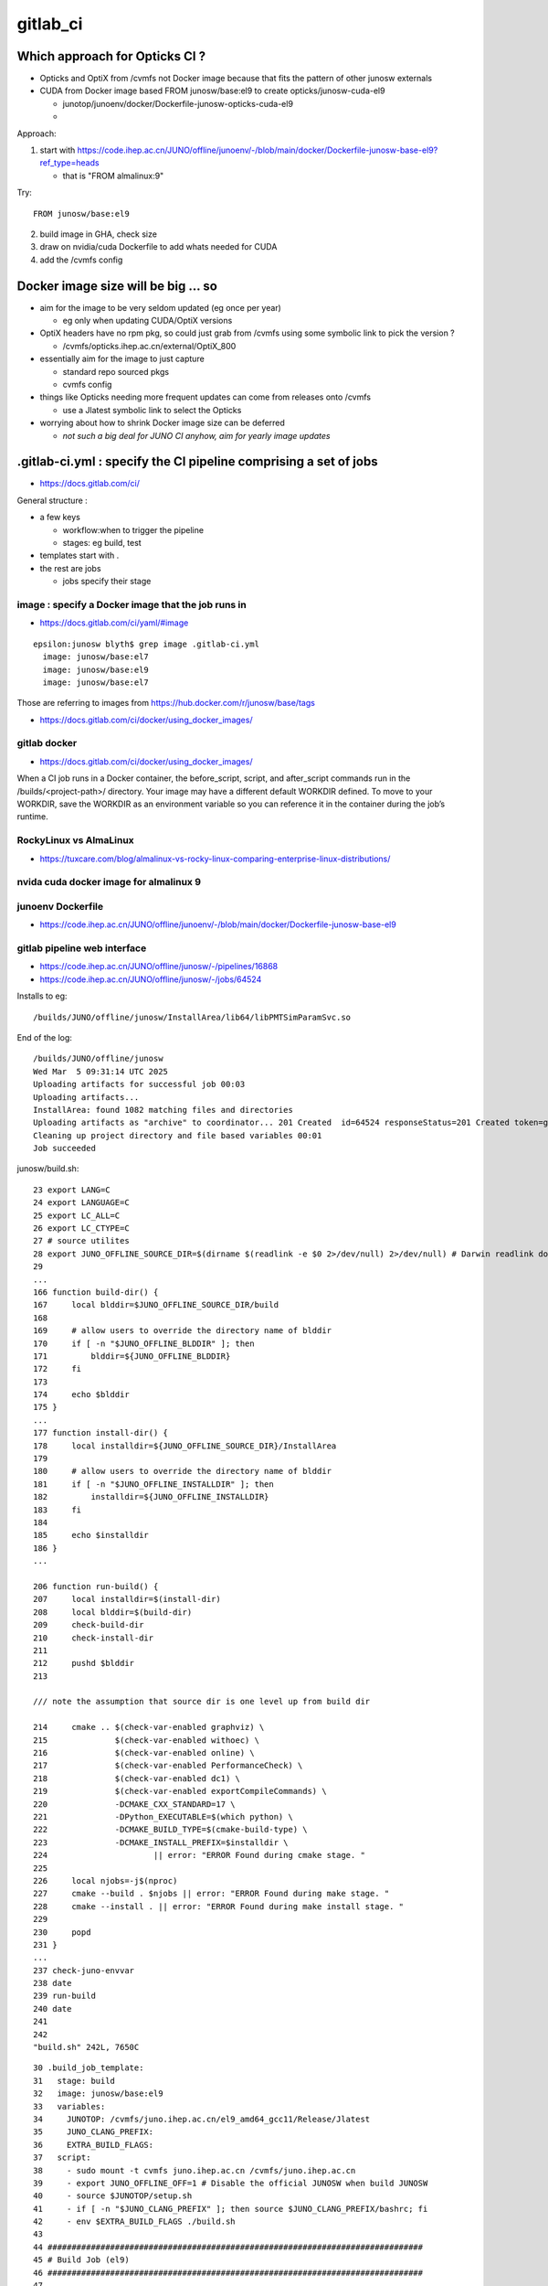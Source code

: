 gitlab_ci
===========

Which approach for Opticks CI ?
---------------------------------

* Opticks and OptiX from /cvmfs not Docker image because that fits the pattern of other junosw externals
* CUDA from Docker image based FROM junosw/base:el9 to create  opticks/junosw-cuda-el9

  * junotop/junoenv/docker/Dockerfile-junosw-opticks-cuda-el9 
  * 



Approach:


1. start with https://code.ihep.ac.cn/JUNO/offline/junoenv/-/blob/main/docker/Dockerfile-junosw-base-el9?ref_type=heads

   * that is "FROM almalinux:9"

Try::

   FROM junosw/base:el9


2. build image in GHA, check size
3. draw on nvidia/cuda Dockerfile to add whats needed for CUDA
4. add the /cvmfs config


Docker image size will be big ... so
--------------------------------------

* aim for the image to be very seldom updated (eg once per year)

  * eg only when updating CUDA/OptiX versions 
 
* OptiX headers have no rpm pkg, so could just grab from /cvmfs
  using some symbolic link to pick the version ?  
  
  * /cvmfs/opticks.ihep.ac.cn/external/OptiX_800

* essentially aim for the image to just capture 

  * standard repo sourced pkgs 
  * cvmfs config

* things like Opticks needing more frequent updates can come from releases onto /cvmfs

  * use a Jlatest symbolic link to select the Opticks 

* worrying about how to shrink Docker image size can be deferred

  * *not such a big deal for JUNO CI anyhow, aim for yearly image updates*




.gitlab-ci.yml : specify the CI pipeline comprising a set of jobs
-------------------------------------------------------------------

* https://docs.gitlab.com/ci/

General structure : 

* a few keys 

  * workflow:when to trigger the pipeline
  * stages: eg build, test    
 
* templates start with . 
* the rest are jobs

  * jobs specify their stage


image : specify a Docker image that the job runs in 
~~~~~~~~~~~~~~~~~~~~~~~~~~~~~~~~~~~~~~~~~~~~~~~~~~~~

* https://docs.gitlab.com/ci/yaml/#image

::

    epsilon:junosw blyth$ grep image .gitlab-ci.yml
      image: junosw/base:el7
      image: junosw/base:el9
      image: junosw/base:el7


Those are referring to images from https://hub.docker.com/r/junosw/base/tags
   

* https://docs.gitlab.com/ci/docker/using_docker_images/


gitlab docker
~~~~~~~~~~~~~~

* https://docs.gitlab.com/ci/docker/using_docker_images/

When a CI job runs in a Docker container, the before_script, script, and
after_script commands run in the /builds/<project-path>/ directory. Your image
may have a different default WORKDIR defined. To move to your WORKDIR, save the
WORKDIR as an environment variable so you can reference it in the container
during the job’s runtime.

 
RockyLinux vs AlmaLinux
~~~~~~~~~~~~~~~~~~~~~~~~

* https://tuxcare.com/blog/almalinux-vs-rocky-linux-comparing-enterprise-linux-distributions/


nvida cuda docker image for almalinux 9
~~~~~~~~~~~~~~~~~~~~~~~~~~~~~~~~~~~~~~~~~~



junoenv Dockerfile
~~~~~~~~~~~~~~~~~~~~

* https://code.ihep.ac.cn/JUNO/offline/junoenv/-/blob/main/docker/Dockerfile-junosw-base-el9




gitlab pipeline web interface
~~~~~~~~~~~~~~~~~~~~~~~~~~~~~~~

* https://code.ihep.ac.cn/JUNO/offline/junosw/-/pipelines/16868
* https://code.ihep.ac.cn/JUNO/offline/junosw/-/jobs/64524

Installs to eg::

   /builds/JUNO/offline/junosw/InstallArea/lib64/libPMTSimParamSvc.so

End of the log::

    /builds/JUNO/offline/junosw
    Wed Mar  5 09:31:14 UTC 2025
    Uploading artifacts for successful job 00:03
    Uploading artifacts...
    InstallArea: found 1082 matching files and directories 
    Uploading artifacts as "archive" to coordinator... 201 Created  id=64524 responseStatus=201 Created token=glcbt-64
    Cleaning up project directory and file based variables 00:01
    Job succeeded


junosw/build.sh::

    23 export LANG=C
    24 export LANGUAGE=C
    25 export LC_ALL=C
    26 export LC_CTYPE=C
    27 # source utilites
    28 export JUNO_OFFLINE_SOURCE_DIR=$(dirname $(readlink -e $0 2>/dev/null) 2>/dev/null) # Darwin readlink doesnt accept -e
    29 
    ...
    166 function build-dir() {
    167     local blddir=$JUNO_OFFLINE_SOURCE_DIR/build
    168 
    169     # allow users to override the directory name of blddir
    170     if [ -n "$JUNO_OFFLINE_BLDDIR" ]; then
    171         blddir=${JUNO_OFFLINE_BLDDIR}
    172     fi
    173 
    174     echo $blddir
    175 }
    ...
    177 function install-dir() {
    178     local installdir=${JUNO_OFFLINE_SOURCE_DIR}/InstallArea
    179 
    180     # allow users to override the directory name of blddir
    181     if [ -n "$JUNO_OFFLINE_INSTALLDIR" ]; then
    182         installdir=${JUNO_OFFLINE_INSTALLDIR}
    183     fi
    184 
    185     echo $installdir
    186 }
    ...

    206 function run-build() {
    207     local installdir=$(install-dir)
    208     local blddir=$(build-dir)
    209     check-build-dir
    210     check-install-dir
    211 
    212     pushd $blddir
    213 

    /// note the assumption that source dir is one level up from build dir

    214     cmake .. $(check-var-enabled graphviz) \
    215              $(check-var-enabled withoec) \
    216              $(check-var-enabled online) \
    217              $(check-var-enabled PerformanceCheck) \
    218              $(check-var-enabled dc1) \
    219              $(check-var-enabled exportCompileCommands) \
    220              -DCMAKE_CXX_STANDARD=17 \
    221              -DPython_EXECUTABLE=$(which python) \
    222              -DCMAKE_BUILD_TYPE=$(cmake-build-type) \
    223              -DCMAKE_INSTALL_PREFIX=$installdir \
    224                      || error: "ERROR Found during cmake stage. "
    225 
    226     local njobs=-j$(nproc)
    227     cmake --build . $njobs || error: "ERROR Found during make stage. "
    228     cmake --install . || error: "ERROR Found during make install stage. "
    229 
    230     popd
    231 }
    ...
    237 check-juno-envvar
    238 date
    239 run-build
    240 date
    241 
    242 
    "build.sh" 242L, 7650C



::

     30 .build_job_template:
     31   stage: build
     32   image: junosw/base:el9
     33   variables:
     34     JUNOTOP: /cvmfs/juno.ihep.ac.cn/el9_amd64_gcc11/Release/Jlatest
     35     JUNO_CLANG_PREFIX:
     36     EXTRA_BUILD_FLAGS:
     37   script:
     38     - sudo mount -t cvmfs juno.ihep.ac.cn /cvmfs/juno.ihep.ac.cn
     39     - export JUNO_OFFLINE_OFF=1 # Disable the official JUNOSW when build JUNOSW
     40     - source $JUNOTOP/setup.sh
     41     - if [ -n "$JUNO_CLANG_PREFIX" ]; then source $JUNO_CLANG_PREFIX/bashrc; fi
     42     - env $EXTRA_BUILD_FLAGS ./build.sh
     43 
     44 ##############################################################################
     45 # Build Job (el9)
     46 ##############################################################################
     47 
     48 build-job:gcc11:el9:       # This job runs in the build stage, which runs first.
     49   extends: .build_job_template
     50   artifacts:
     51     paths:
     52       - InstallArea
     53 


gitlab script
~~~~~~~~~~~~~~

* https://docs.gitlab.com/ci/yaml/script/


gitlab ci/cd settings
~~~~~~~~~~~~~~~~~~~~~~~

* https://code.ihep.ac.cn/JUNO/offline/junosw/-/settings/ci_cd


how is the way gitlab uses docker configured ?
~~~~~~~~~~~~~~~~~~~~~~~~~~~~~~~~~~~~~~~~~~~~~~~~

* https://code.ihep.ac.cn/JUNO/offline/cluster-management/-/blob/master/helmfile.yaml?ref_type=heads
* https://code.ihep.ac.cn/JUNO/offline/cluster-management/-/blob/master/applications/gitlab-runner/helmfile.yaml?ref_type=heads
* https://code.ihep.ac.cn/JUNO/offline/cluster-management/-/blob/master/applications/gitlab-runner/values.yaml.gotmpl?ref_type=heads






example "docker run" commandline
~~~~~~~~~~~~~~~~~~~~~~~~~~~~~~~~~

junotop/junoenv/docker/README::

    docker run \
       -e JUNO_BITTEN_USERNAME=juno \
       -e JUNO_BITTEN_PASSWORD=xxxxxxxx \
       -e JUNO_BITTEN_CONFIG=/home/juno/config.ini \
       -v $(pwd)/config.ini:/home/juno/config.ini \
       -it mirguest/juno-bitten

"docker run"
~~~~~~~~~~~~~~

* https://docs.docker.com/engine/containers/run/

"docker run -it" gives interactive tty into the container
~~~~~~~~~~~~~~~~~~~~~~~~~~~~~~~~~~~~~~~~~~~~~~~~~~~~~~~~~~~

* https://stackoverflow.com/questions/48368411/what-is-docker-run-it-flag


-it 
   is short for --interactive + --tty. When you docker run with this command
   it takes you straight inside the container.

-d 
   is short for --detach, which means you just run the container and then
   detach from it. Essentially, you run container in the background.


docker run -it ubuntu:xenial /bin/bash starts the container in the interactive
mode (hence -it flag) that allows you to interact with /bin/bash of the
container. That means now you will have bash session inside the container, so
you can ls, mkdir, or do any bash command inside the container.

The key here is the word "interactive". If you omit the flag, the container
still executes /bin/bash but exits immediately. With the flag, the container
executes /bin/bash then patiently waits for your input.


"docker run -v" option
~~~~~~~~~~~~~~~~~~~~~~~~~

* https://docs.docker.com/get-started/docker-concepts/running-containers/sharing-local-files/
* https://docs.docker.com/get-started/docker-concepts/running-containers/sharing-local-files/#sharing-files-between-a-host-and-container


"docker run -it" option
~~~~~~~~~~~~~~~~~~~~~~~~~

artifact : declare job outputs 
~~~~~~~~~~~~~~~~~~~~~~~~~~~~~~~~

* https://docs.gitlab.com/ci/jobs/job_artifacts/


gitlab with gpu
~~~~~~~~~~~~~~~~~

* https://docs.gitlab.com/runner/configuration/gpus/


junosw/cmake/legacy/JUNODependencies.cmake 
~~~~~~~~~~~~~~~~~~~~~~~~~~~~~~~~~~~~~~~~~~~

::

    163 ## Opticks
    164 if(DEFINED ENV{OPTICKS_PREFIX})
    165    set(Opticks_VERBOSE YES)
    166    set(CMAKE_MODULE_PATH ${CMAKE_MODULE_PATH} "$ENV{OPTICKS_PREFIX}/cmake/Modules")
    167    find_package(Opticks MODULE)
    168    message(STATUS "${CMAKE_CURRENT_LIST_FILE} : Opticks_FOUND:${Opticks_FOUND}" )
    169 endif()




junotop/junoenv/docker/README
-------------------------------



using cvmfs with docker
------------------------

* https://cvmfs.readthedocs.io/en/latest/cpt-containers.html


Accessing CVMFS from Docker locally
-------------------------------------

* https://awesome-workshop.github.io/docker-cms/04-docker-cvmfs/index.html


* https://cvmfs-contrib.github.io/cvmfs-tutorial-2021/02_stratum0_client/
* https://cvmfs-contrib.github.io/cvmfs-tutorial-2021/02_stratum0_client/




